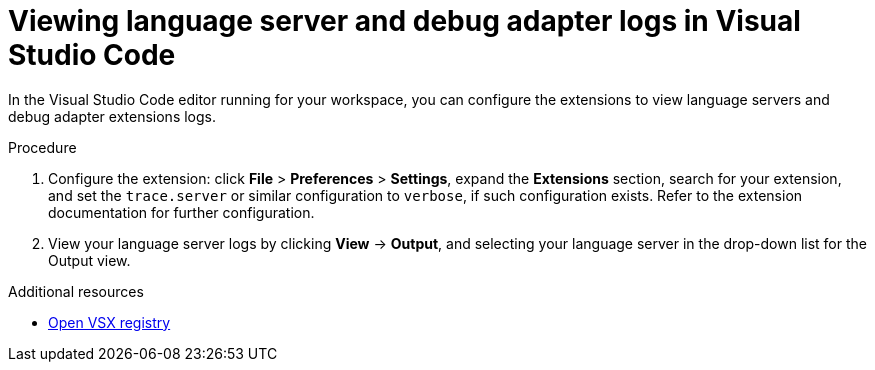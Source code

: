 :_content-type: ASSEMBLY
:description: Viewing {prod-short} workspace language servers and debug adapters logs in Visual Studio Code
:keywords: administration-guide, logs
:navtitle: Language servers and debug adapters logs in the editor
:page-aliases:

[id="viewing-language-servers-and-debug-adapters-logs-in-visual-studio-code"]
= Viewing language server and debug adapter logs in Visual Studio Code

In the Visual Studio Code editor running for your workspace,
you can configure the extensions to view language servers and debug adapter extensions logs.

.Procedure
. Configure the extension: click *File* > *Preferences* > *Settings*, expand the *Extensions* section, search for your extension, and set the `trace.server` or similar configuration to `verbose`, if such configuration exists.
Refer to the extension documentation for further configuration.

. View your language server logs by clicking *View* → *Output*, and selecting your language server in the drop-down list for the Output view.

.Additional resources
* link:https://open-vsx.org/[Open VSX registry]
